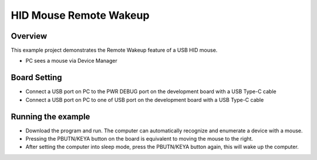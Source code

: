 .. _hid_mouse_remote_wakeup:

HID Mouse Remote Wakeup
==============================================

Overview
--------

This example project demonstrates the Remote Wakeup feature of a USB HID mouse.

- PC sees a mouse via Device Manager

Board Setting
-------------

- Connect a USB port on PC to the PWR DEBUG port on the development board with a USB Type-C cable

- Connect a USB port on PC to one of USB port on the development board with a USB Type-C cable

Running the example
-------------------

- Download the program and run. The computer can automatically recognize and enumerate a device with a mouse.

- Pressing the PBUTN/KEYA button on the board is equivalent to moving the mouse to the right.

- After setting the computer into sleep mode, press the PBUTN/KEYA button again, this will wake up the computer.
